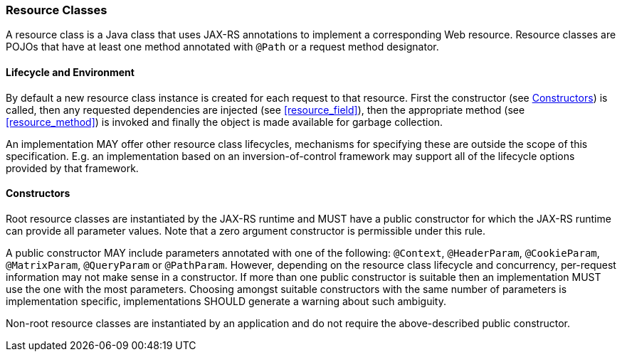[[resource-classes]]
=== Resource Classes

A resource class is a Java class that uses JAX-RS annotations to
implement a corresponding Web resource. Resource classes are POJOs that
have at least one method annotated with `@Path` or a request method
designator.

[[lifecycle-and-environment]]
==== Lifecycle and Environment

By default a new resource class instance is created for each request to
that resource. First the constructor (see <<resource_class_constructor>>)
is called, then any requested dependencies
are injected (see <<resource_field>>), then the appropriate method
(see <<resource_method>>) is invoked and finally the object is
made available for garbage collection.

An implementation MAY offer other resource class lifecycles, mechanisms
for specifying these are outside the scope of this specification.
E.g. an implementation based on an inversion-of-control framework may
support all of the lifecycle options provided by that framework.

[[resource_class_constructor]]
==== Constructors

Root resource classes are instantiated by the JAX-RS runtime and MUST
have a public constructor for which the JAX-RS runtime can provide all
parameter values. Note that a zero argument constructor is permissible
under this rule.

A public constructor MAY include parameters annotated with one of the
following: `@Context`, `@HeaderParam`, `@CookieParam`, `@MatrixParam`,
`@QueryParam` or `@PathParam`. However, depending on the resource class
lifecycle and concurrency, per-request information may not make sense in
a constructor. If more than one public constructor is suitable then an
implementation MUST use the one with the most parameters. Choosing
amongst suitable constructors with the same number of parameters is
implementation specific, implementations SHOULD generate a warning about
such ambiguity.

Non-root resource classes are instantiated by an application and do not
require the above-described public constructor.
